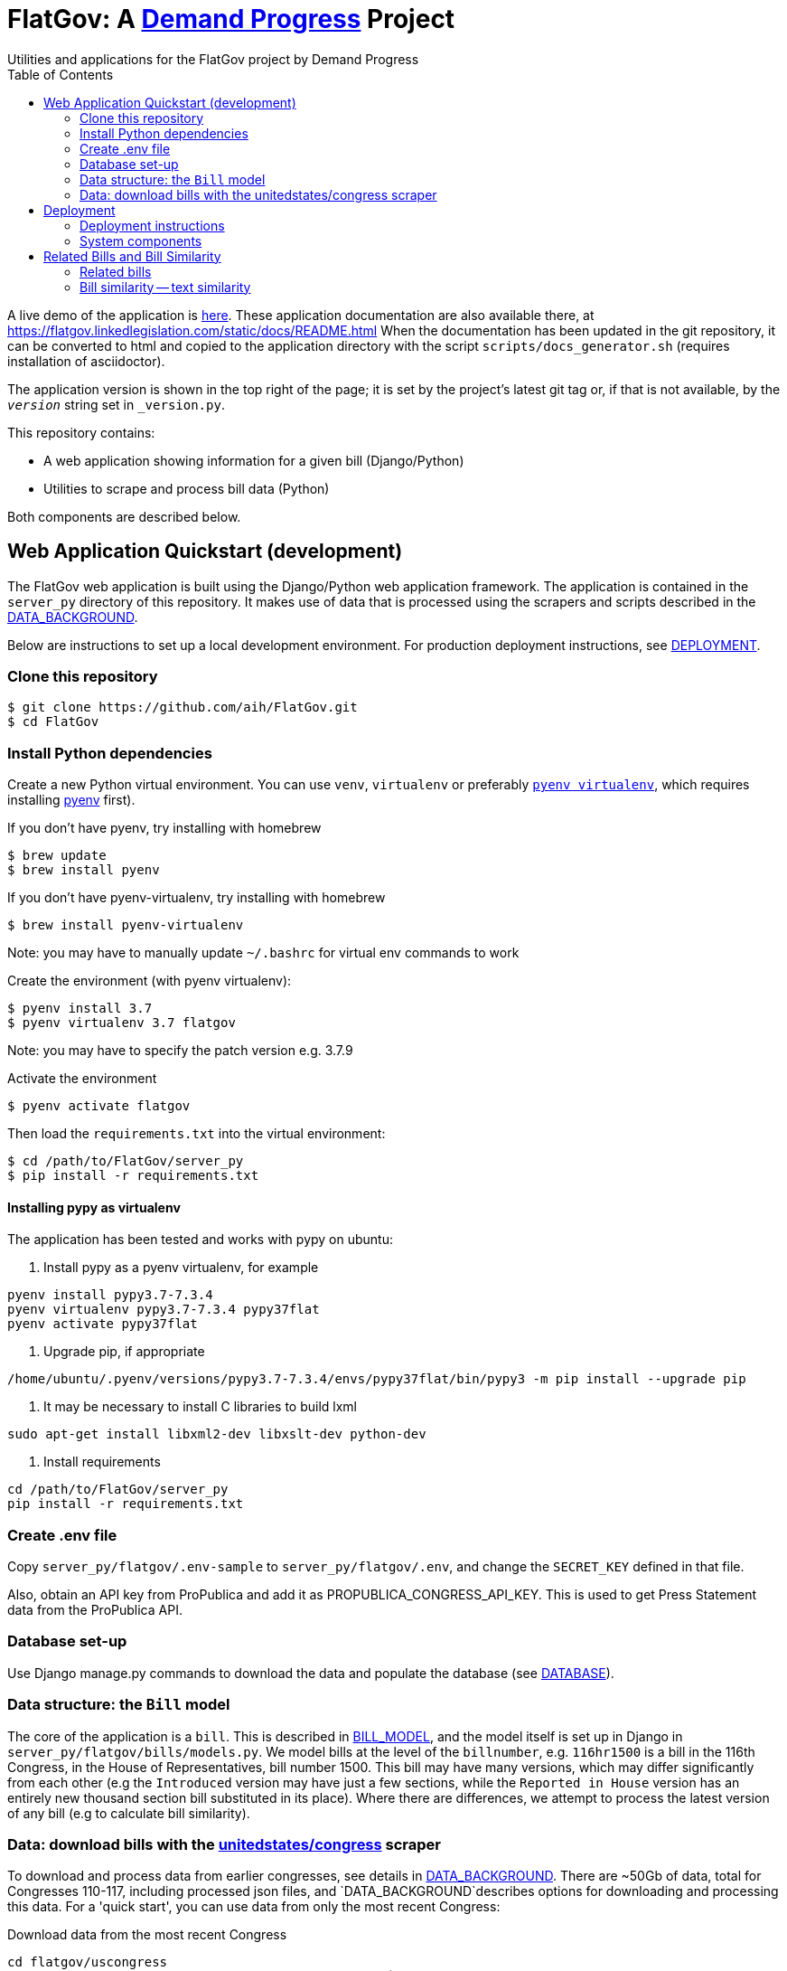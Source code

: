 :toc:

# FlatGov: A https://demandprogress.org[Demand Progress] Project 
Utilities and applications for the FlatGov project by Demand Progress

A live demo of the application is https://flatgov.linkedlegislation.com[here]. These application documentation are also available there, at https://flatgov.linkedlegislation.com/static/docs/README.html When the documentation has been updated in the git repository, it can be converted to html and copied to the application directory with the script `scripts/docs_generator.sh` (requires installation of asciidoctor).

The application version is shown in the top right of the page; it is set by the project's latest git tag or, if that is not available, by the `__version__` string set in `_version.py`.

This repository contains:

* A web application showing information for a given bill (Django/Python)
* Utilities to scrape and process bill data (Python)

Both components are described below.

## Web Application Quickstart (development)

The FlatGov web application is built using the Django/Python web application framework. The application is contained in the `server_py` directory of this repository. It makes use of data that is processed using the scrapers and scripts described in the <<DATA_BACKGROUND.adoc#,DATA_BACKGROUND>>.

Below are instructions to set up a local development environment. For production deployment instructions, see <<DEPLOYMENT.adoc#,DEPLOYMENT>>.

### Clone this repository

```bash
$ git clone https://github.com/aih/FlatGov.git
$ cd FlatGov
```

### Install Python dependencies

Create a new Python virtual environment. You can use `venv`, `virtualenv` or preferably https://github.com/pyenv/pyenv-virtualenv[`pyenv virtualenv`], which requires installing https://github.com/pyenv/pyenv[pyenv] first).

If you don't have pyenv, try installing with homebrew
```bash
$ brew update
$ brew install pyenv
```

If you don't have pyenv-virtualenv, try installing with homebrew
```bash
$ brew install pyenv-virtualenv
```
Note: you may have to manually update `~/.bashrc` for virtual env commands to work

Create the environment (with pyenv virtualenv):
```bash
$ pyenv install 3.7
$ pyenv virtualenv 3.7 flatgov
```
Note: you may have to specify the patch version e.g. 3.7.9

Activate the environment
```bash
$ pyenv activate flatgov
```

Then load the `requirements.txt` into the virtual environment:

```bash
$ cd /path/to/FlatGov/server_py
$ pip install -r requirements.txt
```

#### Installing pypy as virtualenv

The application has been tested and works with pypy on ubuntu:

1. Install pypy as a pyenv virtualenv, for example

```
pyenv install pypy3.7-7.3.4
pyenv virtualenv pypy3.7-7.3.4 pypy37flat
pyenv activate pypy37flat
```

2. Upgrade pip, if appropriate

`/home/ubuntu/.pyenv/versions/pypy3.7-7.3.4/envs/pypy37flat/bin/pypy3 -m pip install --upgrade pip`

3. It may be necessary to install C libraries to build lxml

`sudo apt-get install libxml2-dev libxslt-dev python-dev`


4. Install requirements

```
cd /path/to/FlatGov/server_py
pip install -r requirements.txt
```

### Create .env file 

Copy `server_py/flatgov/.env-sample` to `server_py/flatgov/.env`, and change the `SECRET_KEY` defined in that file.

Also, obtain an API key from ProPublica and add it as PROPUBLICA_CONGRESS_API_KEY. This is used to get Press Statement data from the ProPublica API.

### Database set-up

Use Django manage.py commands to download the data and populate the database (see <<DATABASE.adoc#,DATABASE>>).

### Data structure: the `Bill` model

The core of the application is a `bill`. This is described in <<BILL_MODEL.adoc#,BILL_MODEL>>, and the model itself is set up in Django in `server_py/flatgov/bills/models.py`. We model bills at the level of the `billnumber`, e.g. `116hr1500` is a bill in the 116th Congress, in the House of Representatives, bill number 1500. This bill may have many versions, which may differ significantly from each other (e.g the `Introduced` version may have just a few sections, while the `Reported in House` version has an entirely new thousand section bill substituted in its place). Where there are differences, we attempt to process the latest version of any bill (e.g to calculate bill similarity).

### Data: download bills with the https://github.com/unitedstates/congress[unitedstates/congress] scraper

To download and process data from earlier congresses, see details in <<DATA_BACKGROUND#, DATA_BACKGROUND>>. There are ~50Gb of data, total for Congresses 110-117, including processed json files, and `DATA_BACKGROUND`describes options for downloading and processing this data. For a 'quick start', you can use data from only the most recent Congress:

Download data from the most recent Congress
```bash
cd flatgov/uscongress
./run govinfo --bulkdata=BILLSTATUS --congress=117`
./run bills
```

NOTE: You may need to separately clone the `unitedstates/congress` repository, run the command from there, and link the `data` directory to a directory `congress/data` in this repository.

#### Celery task to update bill downloads and data

Updates to the data are done through the Celery taskrunner (see https://docs.celeryproject.org/en/stable/getting-started/introduction.html). Details of the tasks in Flatgov are in <<CELERY.adoc#, CELERY>>.

To run the Celery worker

```bash
$ pyenv activate flatgov
$ cd ~/.../FlatGov/server_py/flatgov 
$ celery worker -Q bill -A flatgov.celery:app -n flatgov.%%h --loglevel=info
```

Set up the Celery schedule
```bash
celery beat -S redbeat.RedBeatScheduler -A flatgov.celery:app --loglevel=info
```

#### Run the Django application

Run the application from `server_py/flatgov` (within the Python virtual environment you created above):

```bash
$ cd server_py/flatgov
$ python manage.py runserver
```

This will serve the application on localhost:8000. Pages for individual bills follow the form:
http://localhost:8000/bills/116hr1500

Bill-to-bill data pages are at:
`/bills/compare/115s211/115hr604/`

## Deployment

### Deployment instructions

Deployment instructions are in <<DEPLOYMENT.adoc#, DEPLOYMENT>>. The application is served on a Linux server (currently Ubuntu `Ubuntu 18.04.5 LTS` on AWS).

### System components

The components of the system are:

* Linux server on AWS (Ubuntu 18.04.5 LTS)
* Nginx web server
* Postgresql server (see <<DATABASE.adoc#,DATABASE>>)
* Elasticsearch server for search and bill similarity processing (see <<ES_SIMILARITY.adoc#,ES_SIMILARITY>>) 
* Python/Django application (this repository)
* uwsgi Python server running the Django application, proxied by Nginx above
* Bill metadata and xml, downloaded using scrapers from https://github.com/unitedstates/congress[unitedstates/congress]
* Scrapers: other data scraped from public sources, including: 

  -Statements of Administration Policy
  -Press statements
  -Congressional Budget Office reports
  -Congressional Research Service reports
  -Calendar information from various congressional sources

These are described in more detail in <<SCRAPING.adoc#, SCRAPING>>.

## Related Bills and Bill Similarity 

### Related bills

Bills that are related to each other are identified in a few ways:

1. Metadata (in `billstatus` XML) from the Congressional Research Service identifies bills as `identical` or related (e.g through a Committee process). We show these in the `Related Bills` table of the application.
2. Same or similar titles. Two bills are considered related if they have exactly the same title, or differ only in the year (e.g. 'The Very Important Information Act of 2022' and 'The Very Important Information Act of 2023'). We process metadata to collect bill titles and show these bills in the `Related Bills` table.
3. Same or similar main titles. This narrows the match to bills whose 'whole bill title' matches the main title of the bill being compared. 
4. Section similarity: we calculate the similarity of the sections of the bill being compared to the sections of the bill being compared to. We calculate an overall score and select the top bills.
5. Among the bills found to be similar from the section similarity, we do pairwise comparisons to determine if the bills are identical, nearly identical or if one bill is included in the other ('includes' or 'included by').

Our methods for calculating similarity (items 4 and 5 above) are described in more detail below.

### Bill similarity -- text similarity

#### Overview

* Bill-to-bill comparison is impractical

Calculating the `text` similarity between two bills may be relatively straightforward: we can find the percentage of overlapping text between the two bills. We may consider such a comparison for the `/compare` view of the application.

However, for a database of the size of this one, calculating the similarity of all bills is impractical, particularly if we want to update the data. The calculation requires approximately n^2^ comparisons, where n is the number of bills. For the ~80k bills in our corpus, this would be 6.4 billion comparisons.

* Search-based comparison

To improve performance, we use search. In particular, we search each section of the latest version of abill against an index of all bills, and combine the results of all of the section-wise searches to get a total score. We then have to filter results to remove duplicates (due to the different versions of all bills). 

This approach is imperfect, since many individual sections may share language with unrelated bills (e.g. an Effective Date provision). Smaller bills may not have enough text to reliably find the most relevant 'similar' bills. On the other hand, large bills may match many similar bills on a subset of sections.

This application sets up the basic mechanisms for similarity measurements (described further in <<ES_SIMILARITY.adoc#,ES_SIMILARITY>>), which are open to many refinements (e.g. with the similarity metric that is used in the comparison).

#### Finding Similar Bills 

As shown below, the application has three main views to explore bill similarity:

1. A list of similar bills, in order of similarity.
2. A section-by-section analysis of which other bills have similar sections.
3. A bill-to-bill comparision showing matching sections between two bills.

Note that small sections with common language will *not* show as matches using our methodology. We will only show sections that use distinct language, where that language is shared between sections of the two bills.

.Similar Bills
[#img-similar-bills]
[caption="Figure 1: " ]
image::media/bill-similarity115hr4733.png[SimilarBills,300,200]

.Section-by-section List
[#img-similarity-by-section]
[caption="Figure 2: " ]
image::media/bill-similarity-by-section-115hr4733.png[SectionBySectionBills,300,200]

.Bill-to-bill Similarity 
[#img-bill-to-bill-similarity]
[caption="Figure 3: " ]
image::media/bill-similarity-compare.png[BilltoBillSimilarity,300,200]

.Text-to-bill Similarity 
[#img-text-to-bill-similarity]
[caption="Figure 4: " ]
image::media/bill-similarity-text-search.png[TextToBillSimilarity,300,200]